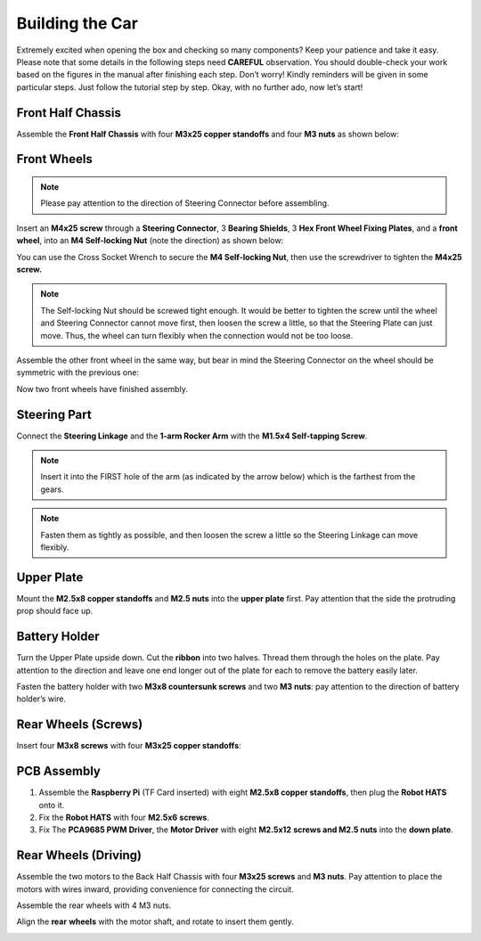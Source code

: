 Building the Car
================

Extremely excited when opening the box and checking so many components?
Keep your patience and take it easy. Please note that some details in
the following steps need **CAREFUL** observation. You should
double-check your work based on the figures in the manual after
finishing each step. Don’t worry! Kindly reminders will be given in some
particular steps. Just follow the tutorial step by step. Okay, with no
further ado, now let’s start!

Front Half Chassis
------------------

Assemble the **Front Half Chassis** with four **M3x25 copper standoffs**
and four **M3 nuts** as shown below:

.. image:: media/image208.png

Front Wheels
------------

.. note:: 
    Please pay attention to the direction of Steering Connector before assembling.

Insert an **M4x25 screw** through a **Steering Connector**, 3 **Bearing
Shields**, 3 **Hex Front Wheel Fixing Plates**, and a **front wheel**,
into an **M4 Self-locking Nut** (note the direction) as shown below:

.. image:: media/image209.png

You can use the Cross Socket Wrench to secure the **M4 Self-locking
Nut**, then use the screwdriver to tighten the **M4x25 screw.**

.. image:: media/image52.jpeg

.. note::

    The Self-locking Nut should be screwed tight enough. It would be better
    to tighten the screw until the wheel and Steering Connector cannot move
    first, then loosen the screw a little, so that the Steering Plate can
    just move. Thus, the wheel can turn flexibly when the connection would
    not be too loose.

Assemble the other front wheel in the same way, but bear in mind the
Steering Connector on the wheel should be symmetric with the previous
one:

.. image:: media/image210.png

Now two front wheels have finished assembly.


Steering Part
-------------

Connect the **Steering Linkage** and the **1-arm Rocker Arm** with the
**M1.5x4 Self-tapping Screw**.

.. note::
    Insert it into the FIRST hole of the arm (as indicated by the arrow below) which is the farthest from the gears.

.. image:: media/image211.png

.. note::
    Fasten them as tightly as possible, and then loosen the screw a little so the Steering Linkage can move flexibly.

Upper Plate 
------------

Mount the **M2.5x8 copper standoffs** and **M2.5 nuts** into the **upper
plate** first. Pay attention that the side the protruding prop should
face up.

.. image:: media/image212.png


Battery Holder
--------------

Turn the Upper Plate upside down. Cut the **ribbon** into two halves.
Thread them through the holes on the plate. Pay attention to the
direction and leave one end longer out of the plate for each to remove
the battery easily later.

.. image:: media/image59.png


Fasten the battery holder with two **M3x8 countersunk screws** and two
**M3 nuts**: pay attention to the direction of battery holder’s wire.

.. image:: media/image213.png


Rear Wheels (Screws)
--------------------

Insert four **M3x8 screws** with four **M3x25 copper standoffs**:

.. image:: media/image214.png



PCB Assembly
------------

1) Assemble the **Raspberry Pi** (TF Card inserted) with eight **M2.5x8
   copper standoffs**, then plug the **Robot HATS** onto it.

2) Fix the **Robot HATS** with four **M2.5x6** **screws**.

3) Fix The **PCA9685 PWM Driver**, the **Motor Driver** with eight
   **M2.5x12** **screws and M2.5 nuts** into the **down plate**.

.. image:: media/image215.png


Rear Wheels (Driving)
---------------------

Assemble the two motors to the Back Half Chassis with four **M3x25
screws** and **M3 nuts**. Pay attention to place the motors with wires
inward, providing convenience for connecting the circuit.

.. image:: media/image216.png


Assemble the rear wheels with 4 M3 nuts.

.. image:: media/image217.png


Align the **rear** **wheels** with the motor shaft, and rotate to insert
them gently.

.. image:: media/image218.png


